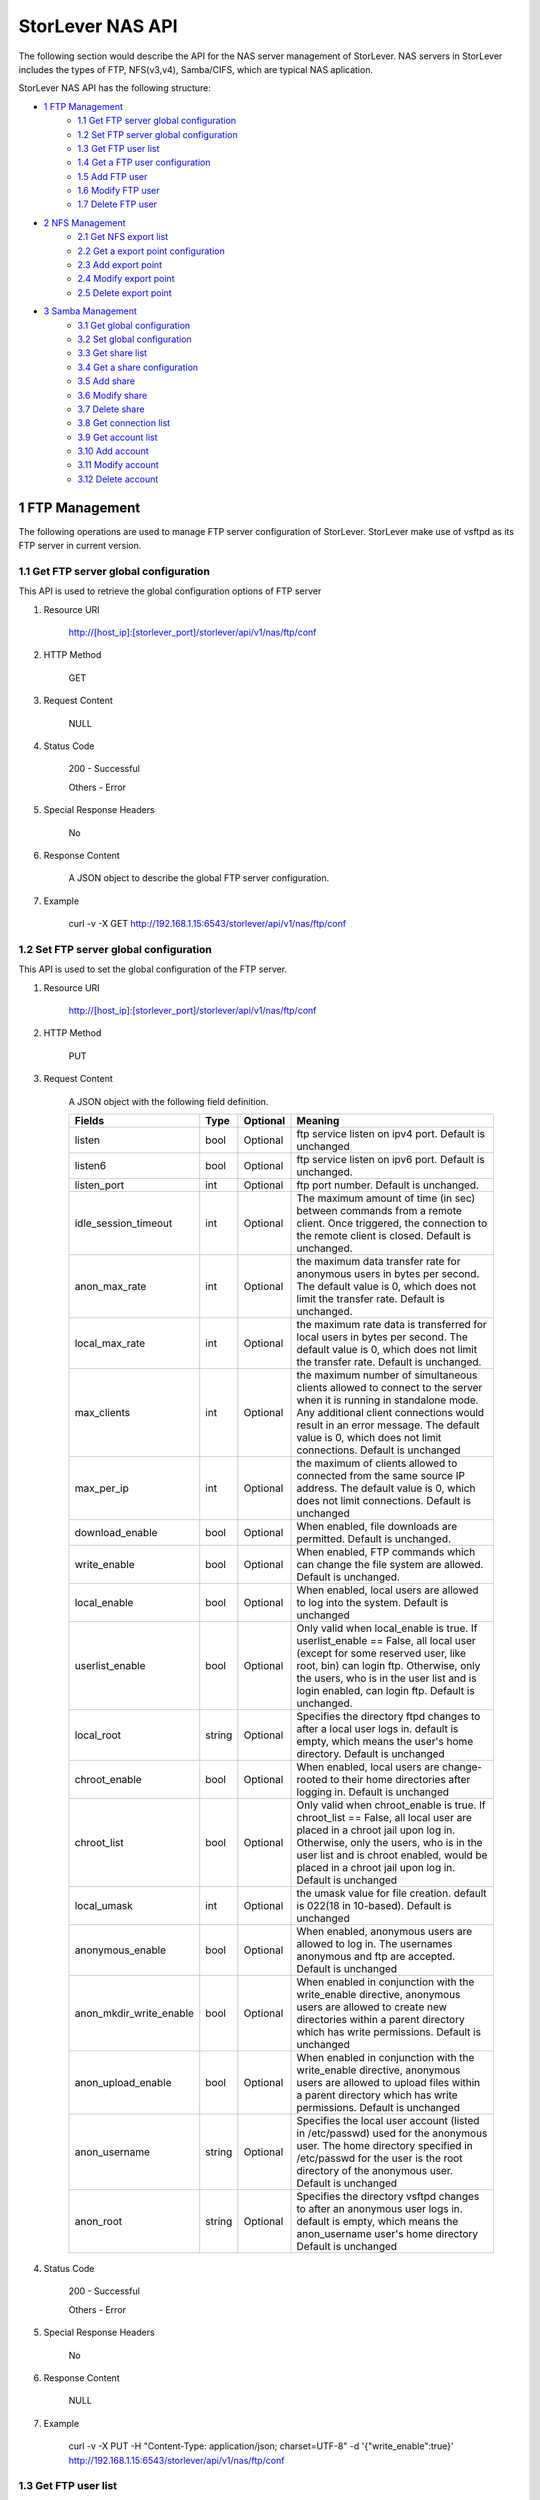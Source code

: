 StorLever NAS API
======================

The following section would describe the API for the NAS server management of StorLever. 
NAS servers in StorLever includes the types of FTP, NFS(v3,v4), Samba/CIFS, which are typical NAS aplication. 

StorLever NAS API has the following structure:

* `1 FTP Management <#1-ftp-management>`_
    * `1.1 Get FTP server global configuration <#11-get-ftp-server-global-configuration>`_
    * `1.2 Set FTP server global configuration <#12-set-ftp-server-global-configuration>`_
    * `1.3 Get FTP user list <#13-get-ftp-user-list>`_
    * `1.4 Get a FTP user configuration <#14-get-a-ftp-user-configuration>`_
    * `1.5 Add FTP user <#15-add-ftp-user>`_
    * `1.6 Modify FTP user <#16-modify-ftp-user>`_
    * `1.7 Delete FTP user <#17-delete-ftp-user>`_

* `2 NFS Management <#2-nfs-management>`_
    * `2.1 Get NFS export list <#21-get-nfs-export-list>`_
    * `2.2 Get a export point configuration <#22-get-a-export-point-configuration>`_
    * `2.3 Add export point <#23-add-export-point>`_
    * `2.4 Modify export point <#24-modify-export-point>`_
    * `2.5 Delete export point <#25-delete-export-point>`_

* `3 Samba Management <#3-samba-management>`_
    * `3.1 Get global configuration <#31-get-global-configuration>`_
    * `3.2 Set global configuration <#32-set-global-configuration>`_
    * `3.3 Get share list <#33-get-share-list>`_
    * `3.4 Get a share configuration <#34-get-a-share-configuration>`_
    * `3.5 Add share <#35-add-share>`_
    * `3.6 Modify share <#36-modify-share>`_
    * `3.7 Delete share <#37-delete-share>`_
    * `3.8 Get connection list <#38-get-connection-list>`_
    * `3.9 Get account list <#39-get-account-list>`_
    * `3.10 Add account <#310-add-account>`_
    * `3.11 Modify account <#311-modify-account>`_
    * `3.12 Delete account <#312-delete-account>`_
    



1 FTP Management
------------------

The following operations are used to manage FTP server configuration of StorLever. 
StorLever make use of vsftpd as its FTP server in current version. 


1.1 Get FTP server global configuration
~~~~~~~~~~~~~~~~~~~~~~~~~~~~

This API is used to retrieve the global configuration options of FTP server

1. Resource URI

    http://[host_ip]:[storlever_port]/storlever/api/v1/nas/ftp/conf

2. HTTP Method
    
    GET

3. Request Content

    NULL

4. Status Code

    200      -   Successful
    
    Others   -   Error

5. Special Response Headers

    No

6. Response Content
    
    A JSON object to describe the global FTP server configuration. 

7. Example 

    curl -v -X GET http://192.168.1.15:6543/storlever/api/v1/nas/ftp/conf



1.2 Set FTP server global configuration
~~~~~~~~~~~~~~~~~~~~~~~~~~~~

This API is used to set the global configuration of the FTP server. 

1. Resource URI

    http://[host_ip]:[storlever_port]/storlever/api/v1/nas/ftp/conf

2. HTTP Method
    
    PUT

3. Request Content

    A JSON object with the following field definition. 

    +-------------------------+----------+----------+----------------------------------------------------------------+
    |    Fields               |   Type   | Optional |                            Meaning                             |
    +=========================+==========+==========+================================================================+
    |     listen              |   bool   | Optional | ftp service listen on ipv4 port. Default is unchanged          |
    +-------------------------+----------+----------+----------------------------------------------------------------+
    |     listen6             |   bool   | Optional | ftp service listen on ipv6 port. Default is unchanged.         |
    +-------------------------+----------+----------+----------------------------------------------------------------+
    |     listen_port         |   int    | Optional | ftp port number. Default is unchanged.                         |
    +-------------------------+----------+----------+----------------------------------------------------------------+
    | idle_session_timeout    |   int    | Optional | The maximum amount of time (in sec) between commands from a    |
    |                         |          |          | remote client. Once triggered, the connection to the remote    |
    |                         |          |          | client is closed. Default is unchanged.                        |
    +-------------------------+----------+----------+----------------------------------------------------------------+
    | anon_max_rate           |   int    | Optional | the maximum data transfer rate for anonymous users in bytes    |
    |                         |          |          | per second. The default value is 0, which does not limit the   |
    |                         |          |          | transfer rate. Default is unchanged.                           |
    +-------------------------+----------+----------+----------------------------------------------------------------+
    | local_max_rate          |   int    | Optional | the maximum rate data is transferred for local users in bytes  |
    |                         |          |          | per second. The default value is 0, which does not limit the   |
    |                         |          |          | transfer rate. Default is unchanged.                           |
    +-------------------------+----------+----------+----------------------------------------------------------------+    
    | max_clients             |   int    | Optional | the maximum number of simultaneous clients allowed to connect  |
    |                         |          |          | to the server when it is running in standalone mode. Any       |
    |                         |          |          | additional client connections would result in an error         | 
    |                         |          |          | message. The default value is 0, which does not limit          |
    |                         |          |          | connections. Default is unchanged                              |
    +-------------------------+----------+----------+----------------------------------------------------------------+        
    | max_per_ip              |   int    | Optional | the maximum of clients allowed to connected from the same      |
    |                         |          |          | source IP address. The default value is 0, which does not      | 
    |                         |          |          | limit connections. Default is unchanged                        |
    +-------------------------+----------+----------+----------------------------------------------------------------+        
    | download_enable         |   bool   | Optional | When enabled, file downloads are permitted. Default is         |
    |                         |          |          | unchanged.                                                     |
    +-------------------------+----------+----------+----------------------------------------------------------------+        
    | write_enable            |   bool   | Optional | When enabled, FTP commands which can change the file system    |
    |                         |          |          | are allowed. Default is unchanged.                             |
    +-------------------------+----------+----------+----------------------------------------------------------------+      
    | local_enable            |   bool   | Optional | When enabled, local users are allowed to log into the system.  |
    |                         |          |          | Default is unchanged                                           |
    +-------------------------+----------+----------+----------------------------------------------------------------+      
    | userlist_enable         |   bool   | Optional | Only valid when local_enable is true. If userlist_enable ==    |
    |                         |          |          | False, all local user (except for some reserved user, like     |
    |                         |          |          | root, bin) can login ftp. Otherwise, only the users, who is in | 
    |                         |          |          | the user list and is login enabled, can login ftp. Default is  | 
    |                         |          |          | unchanged.                                                     |
    +-------------------------+----------+----------+----------------------------------------------------------------+      
    | local_root              |  string  | Optional | Specifies the directory ftpd changes to after a local user     |
    |                         |          |          | logs in. default is empty, which means the user's home         | 
    |                         |          |          | directory. Default is unchanged                                |
    +-------------------------+----------+----------+----------------------------------------------------------------+      
    | chroot_enable           |   bool   | Optional | When enabled, local users are change-rooted to their home      |
    |                         |          |          | directories after logging in. Default is unchanged             |
    +-------------------------+----------+----------+----------------------------------------------------------------+      
    | chroot_list             |   bool   | Optional | Only valid when chroot_enable is true. If chroot_list ==       |
    |                         |          |          | False, all local user are placed in a chroot jail upon log in. |
    |                         |          |          | Otherwise, only the users, who is in the user list and is      |
    |                         |          |          | chroot enabled, would be placed in a chroot jail upon log in.  |
    |                         |          |          | Default is unchanged                                           |
    +-------------------------+----------+----------+----------------------------------------------------------------+       
    | local_umask             |   int    | Optional | the umask value for file creation. default is 022(18 in        |
    |                         |          |          | 10-based). Default is unchanged                                |
    +-------------------------+----------+----------+----------------------------------------------------------------+       
    | anonymous_enable        |   bool   | Optional | When enabled, anonymous users are allowed to log in. The       |
    |                         |          |          | usernames anonymous and ftp are accepted. Default is unchanged |
    +-------------------------+----------+----------+----------------------------------------------------------------+      
    | anon_mkdir_write_enable |   bool   | Optional | When enabled in conjunction with the write_enable directive,   |
    |                         |          |          | anonymous users are allowed to create new directories within   |
    |                         |          |          | a parent directory which has write permissions. Default is     |
    |                         |          |          | unchanged                                                      |
    +-------------------------+----------+----------+----------------------------------------------------------------+      
    | anon_upload_enable      |   bool   | Optional | When enabled in conjunction with the write_enable directive,   |
    |                         |          |          | anonymous users are allowed to upload files within a parent    |
    |                         |          |          | directory which has write permissions. Default is unchanged    |
    +-------------------------+----------+----------+----------------------------------------------------------------+
    | anon_username           |  string  | Optional | Specifies the local user account (listed in /etc/passwd) used  |
    |                         |          |          | for the anonymous user. The home directory specified in        |
    |                         |          |          | /etc/passwd for the user is the root directory of the          |
    |                         |          |          | anonymous user. Default is unchanged                           |
    +-------------------------+----------+----------+----------------------------------------------------------------+     
    | anon_root               |  string  | Optional | Specifies the directory vsftpd changes to after an anonymous   |
    |                         |          |          | user logs in. default is empty, which means the anon_username  |
    |                         |          |          | user's home directory Default is unchanged                     |
    +-------------------------+----------+----------+----------------------------------------------------------------+       
        
    
4. Status Code

    200      -   Successful
    
    Others   -   Error

5. Special Response Headers

    No

6. Response Content
    
    NULL

7. Example 

    curl -v -X PUT -H "Content-Type: application/json; charset=UTF-8" -d '{"write_enable":true}' http://192.168.1.15:6543/storlever/api/v1/nas/ftp/conf  
 

1.3 Get FTP user list
~~~~~~~~~~~~~~~~~~~~~~~~~~~~

This API is used to retrieve the FTP user configure list

1. Resource URI

    http://[host_ip]:[storlever_port]/storlever/api/v1/nas/ftp/user_list

2. HTTP Method
    
    GET

3. Request Content

    NULL

4. Status Code

    200      -   Successful
    
    Others   -   Error

5. Special Response Headers

    No

6. Response Content
    
    A JSON list where its each entry is a JSON object describing one FTP user configuration

7. Example 

    curl -v -X GET http://192.168.1.15:6543/storlever/api/v1/nas/ftp/user_list
 
 
1.4 Get a FTP user configuration
~~~~~~~~~~~~~~~~~~~~~~~~~~~

This API is used to retrieve one FTP user configuration

1. Resource URI

    http://[host_ip]:[storlever_port]/storlever/api/v1/nas/ftp/user_list/[user_name]

    [user_name] is the name of the community to retrieve

2. HTTP Method
    
    GET

3. Request Content

    NULL

4. Status Code

    200      -   Successful
    
    Others   -   Error

5. Special Response Headers

    No

6. Response Content
    
    A JSON object to describe this FTP user configuration

7. Example 

    curl -v -X GET http://192.168.1.15:6543/storlever/api/v1/nas/ftp/user_list/abc



1.5 Add FTP user
~~~~~~~~~~~~~~~~~~~~~~~~~~~

This API is used to add a new FTP user to FTP server

1. Resource URI

    http://[host_ip]:[storlever_port]/storlever/api/v1/nas/ftp/user_list

2. HTTP Method
    
    POST

3. Request Content

    A JSON object with the following field definition. 

    +-----------------+----------+----------+----------------------------------------------------------------+
    |    Fields       |   Type   | Optional |                            Meaning                             |
    +=================+==========+==========+================================================================+
    |    user_name    |  string  | Required | new FTP user name                                              |
    +-----------------+----------+----------+----------------------------------------------------------------+
    |  login_enable   |  bool    | Optional | When enabled, the user can log in ftp. Default is false        |
    +-----------------+----------+----------+----------------------------------------------------------------+
    |  chroot_enable  |  bool    | Optional | When enabled, the user will be placed into the chroot jail.    |
    |                 |          |          | Default is false.                                              |
    +-----------------+----------+----------+----------------------------------------------------------------+



4. Status Code

    201      -   Successful
    
    Others   -   Error

5. Special Response Headers

    The following response header would be added

    Location: [user_url]

    [user_url] is the URL to retrieve the new user configuration info

6. Response Content
    
    NULL

7. Example 

    curl -v -X POST -H "Content-Type: application/json; charset=UTF-8" -d '{"user_name":"abc"}' http://192.168.1.15:6543/storlever/api/v1/nas/ftp/user_list  

    
1.6 Modify FTP user
~~~~~~~~~~~~~~~~~~~~~~~~~~~

This API is used to modify a user configuration of FTP server.

1. Resource URI

    http://[host_ip]:[storlever_port]/storlever/api/v1/nas/ftp/user_list/[user_name]

    [user_name] is the name of the community to retrieve

2. HTTP Method
    
    PUT

3. Request Content

    A JSON object with the following field definition. 

    +-----------------+----------+----------+----------------------------------------------------------------+
    |    Fields       |   Type   | Optional |                            Meaning                             |
    +=================+==========+==========+================================================================+
    |  login_enable   |  bool    | Optional | When enabled, the user can log in ftp. Default is unchanged    |
    +-----------------+----------+----------+----------------------------------------------------------------+
    |  chroot_enable  |  bool    | Optional | When enabled, the user will be placed into the chroot jail.    |
    |                 |          |          | Default is unchanged.                                          |
    +-----------------+----------+----------+----------------------------------------------------------------+

4. Status Code

    200      -   Successful
    
    Others   -   Error

5. Special Response Headers

    NULL

6. Response Content
    
    NULL

7. Example 

    curl -v -X PUT -H "Content-Type: application/json; charset=UTF-8" -d '{"login_enable": true}' http://192.168.1.15:6543/storlever/api/v1/nas/ftp/user_list/abc 
    

1.7 Delete FTP user
~~~~~~~~~~~~~~~~~~~~~~~~~~~

This API is used to delete a FTP user of FTP server

1. Resource URI

    http://[host_ip]:[storlever_port]/storlever/api/v1/nas/ftp/user_list/[user_name]

    [user_name] is the name of the community to retrieve

2. HTTP Method
    
    DELETE

3. Request Content

    NULL

4. Status Code

    200      -   Successful
    
    Others   -   Error

5. Special Response Headers

    No

6. Response Content
    
    NULL

7. Example 

    curl -v -X DELETE http://192.168.1.15:6543/storlever/api/v1/nas/ftp/user_list/abc  
    



2 NFS Management
------------------

The following operations are used to manage NFS export 

2.1 Get NFS export list
~~~~~~~~~~~~~~~~~~~~~~~~~~~~

This API is used to return all NFS export path and their configuration

1. Resource URI

    http://[host_ip]:[storlever_port]/storlever/api/v1/nas/nfs/export_list

2. HTTP Method
    
    GET

3. Request Content

    NULL

4. Status Code

    200      -   Successful
    
    Others   -   Error

5. Special Response Headers

    No

6. Response Content
    
    A JSON list where its each entry is a JSON object describing one NFS export configuration

7. Example 

    curl -v -X GET http://192.168.1.15:6543/storlever/api/v1/nas/nfs/export_list

    
2.2 Get a export point configuration
~~~~~~~~~~~~~~~~~~~~~~~~~~~

This API is used to retrieve one NFS export entry configuration

1. Resource URI

    http://[host_ip]:[storlever_port]/storlever/api/v1/nas/nfs/export_list/[export_name]

    [export_name] is the name of the export entry to retrieve

2. HTTP Method
    
    GET

3. Request Content

    NULL

4. Status Code

    200      -   Successful
    
    Others   -   Error

5. Special Response Headers

    No

6. Response Content
    
    A JSON object to describe this export entry configuration

7. Example 

    curl -v -X GET http://192.168.1.15:6543/storlever/api/v1/nas/nfs/export_list/abc


2.3 Add export point
~~~~~~~~~~~~~~~~~~~~~~~~~~~

This API is used to add a new export point to NFS server

1. Resource URI

    http://[host_ip]:[storlever_port]/storlever/api/v1/nas/nfs/export_list

2. HTTP Method
    
    POST

3. Request Content

    A JSON object with the following field definition. 

    +-----------------+----------+----------+----------------------------------------------------------------+
    |    Fields       |   Type   | Optional |                            Meaning                             |
    +=================+==========+==========+================================================================+
    |     name        |  string  | Required | new export point name                                          |
    +-----------------+----------+----------+----------------------------------------------------------------+
    |     path        |  string  | Optional | the absolute path for this export point Default is /           |
    +-----------------+----------+----------+----------------------------------------------------------------+
    |    clients      |  list    | Optional | A list where each entry is a JSON object to describe one       |
    |                 |          |          | client configuration for this export point. Default is []. The |
    |                 |          |          | entry JSON object is defined below.                            |
    +-----------------+----------+----------+----------------------------------------------------------------+

    
    The client JSON object with the following field definition.
    
    +-----------------+----------+----------+----------------------------------------------------------------+
    |    Fields       |   Type   | Optional |                            Meaning                             |
    +=================+==========+==========+================================================================+
    |     host        |  string  | Required | The host or network to which the export is being shared the    |
    |                 |          |          | host can be. Refer to man exports for more format detail.      |
    +-----------------+----------+----------+----------------------------------------------------------------+
    |     options     |  string  | Optional | The options to be used for host. Default is empty. Refer to    |
    |                 |          |          | man exports for more detail                                    |
    +-----------------+----------+----------+----------------------------------------------------------------+



4. Status Code

    201      -   Successful
    
    Others   -   Error

5. Special Response Headers

    The following response header would be added

    Location: [export_url]

    [export_url] is the URL to retrieve the new export point configuration info

6. Response Content
    
    NULL

7. Example 

    curl -v -X POST -H "Content-Type: application/json; charset=UTF-8" -d '{"name":"abc", "path": "/home", "clients":[{"host":"*", "options":"rw"}]}' http://192.168.1.15:6543/storlever/api/v1/nas/nfs/export_list 


2.4 Modify export point
~~~~~~~~~~~~~~~~~~~~~~~~~~~

This API is used to modify a export point of NFS server

1. Resource URI

    http://[host_ip]:[storlever_port]/storlever/api/v1/nas/nfs/export_list/[export_name]

    [export_name] is the name of the export entry to modify

2. HTTP Method
    
    PUT

3. Request Content

    A JSON object with the following field definition. 

    +-----------------+----------+----------+----------------------------------------------------------------+
    |    Fields       |   Type   | Optional |                            Meaning                             |
    +=================+==========+==========+================================================================+
    |     path        |  string  | Optional | the absolute path for this export point Default is /           |
    +-----------------+----------+----------+----------------------------------------------------------------+
    |    clients      |  list    | Optional | A list where each entry is a JSON object to describe one       |
    |                 |          |          | client configuration for this export point. Default is []. The |
    |                 |          |          | entry JSON object is defined below.                            |
    +-----------------+----------+----------+----------------------------------------------------------------+

    
    The client JSON object with the following field definition.
    
    +-----------------+----------+----------+----------------------------------------------------------------+
    |    Fields       |   Type   | Optional |                            Meaning                             |
    +=================+==========+==========+================================================================+
    |     host        |  string  | Required | The host or network to which the export is being shared the    |
    |                 |          |          | host can be. Refer to man exports for more format detail.      |
    +-----------------+----------+----------+----------------------------------------------------------------+
    |     options     |  string  | Optional | The options to be used for host. Default is empty. Refer to    |
    |                 |          |          | man exports for more detail                                    |
    +-----------------+----------+----------+----------------------------------------------------------------+

4. Status Code

    200      -   Successful
    
    Others   -   Error

5. Special Response Headers

    NULL

6. Response Content
    
    NULL

7. Example 

    curl -v -X PUT -H "Content-Type: application/json; charset=UTF-8" -d '{"path": "/home", "clients":[{"host":"*", "options":"rw"}]}' http://192.168.1.15:6543/storlever/api/v1/nas/nfs/export_list/abc 
    


2.5 Delete export point
~~~~~~~~~~~~~~~~~~~~~~~~~~~

This API is used to delete a export point of NFS server

1. Resource URI

    http://[host_ip]:[storlever_port]/storlever/api/v1/nas/nfs/export_list/[export_name]

    [export_name] is the name of the export entry to delete

2. HTTP Method
    
    DELETE

3. Request Content

    NULL

4. Status Code

    200      -   Successful
    
    Others   -   Error

5. Special Response Headers

    No

6. Response Content
    
    NULL

7. Example 

    curl -v -X DELETE http://192.168.1.15:6543/storlever/api/v1/nas/nfs/export_list/abc 
    


3 Samba Management 
----------------------

The following operations are used to manage the Samba/CIFS Server 

3.1 Get global configuration
~~~~~~~~~~~~~~~~~~~~~~~~~~~~
 
This API is used to retrieve the global configuration options of SMB server

1. Resource URI

    http://[host_ip]:[storlever_port]/storlever/api/v1/nas/smb/conf

2. HTTP Method
    
    GET

3. Request Content

    NULL

4. Status Code

    200      -   Successful
    
    Others   -   Error

5. Special Response Headers

    No

6. Response Content
    
    A JSON object to describe the SMB server global configuration options. 

7. Example 

    curl -v -X GET http://192.168.1.15:6543/storlever/api/v1/nas/smb/conf
    
    
    
3.2 Set global configuration
~~~~~~~~~~~~~~~~~~~~~~~~~~~~

This API is used to set the global configuration for SMB server. 

1. Resource URI

    http://[host_ip]:[storlever_port]/storlever/api/v1/nas/smb/conf

2. HTTP Method
    
    PUT

3. Request Content

    A JSON object with the following field definition. 

    +------------------------------+----------+----------+----------------------------------------------------------------+
    |    Fields                    |   Type   | Optional |                            Meaning                             |
    +==============================+==========+==========+================================================================+
    | workgroup                    |  string  | Optional | workgroup controls what workgroup your server will appear to   |
    |                              |          |          | be in when queried by clients. Note that this parameter also   |
    |                              |          |          | controls the Domain name used with the security = domain       |
    |                              |          |          | setting, Default is unchanged                                  |
    +------------------------------+----------+----------+----------------------------------------------------------------+
    | server_string                |  string  | Optional | This controls what string will show up in the printer comment  |
    |                              |          |          | box in print manager and next to the IPC connection in net     |
    |                              |          |          | view. It can be any string that you wish to show to your       |
    |                              |          |          | users.                                                         |
    +------------------------------+----------+----------+----------------------------------------------------------------+
    | netbios_name                 |  string  | Optional | This sets the NetBIOS name by which a Samba server is known.   |
    |                              |          |          | By default it is empty, means the same as the first component  |
    |                              |          |          | of the host's DNS name. If a machine is a browse server or     |
    |                              |          |          | logon server this name (or the first component of the hosts    |
    |                              |          |          | DNS name) will be the name that these services are advertised  |
    |                              |          |          | under                                                          |
    +------------------------------+----------+----------+----------------------------------------------------------------+
    | hosts_allow                  |  string  | Optional | This parameter is a comma, space, or tab delimited set of      |
    |                              |          |          | hosts which are permitted to access a service. Default is      |
    |                              |          |          | empty, means all hosts can access                              |
    +------------------------------+----------+----------+----------------------------------------------------------------+    
    | security                     |  string  | Optional | This option affects how clients respond to Samba, which can    |
    |                              |          |          | share/user/server/domain/ads default is user, default is       |
    |                              |          |          | unchanged                                                      |
    +------------------------------+----------+----------+----------------------------------------------------------------+      
    | passdb_backend               |  string  | Optional | This option allows the administrator to chose which backend    |
    |                              |          |          | will be used for storing user and possibly group information.  |
    |                              |          |          | This allows you to swap between different storage mechanisms   |
    |                              |          |          | without recompile. default is tdbsam. Default is unchanged     |
    +------------------------------+----------+----------+----------------------------------------------------------------+  
    | password_server              |  string  | Optional | specifying the name of another SMB server or Active Directory  |
    |                              |          |          | domain controller with this option, and using                  |
    |                              |          |          | security = [ads|domain|server] it is possible to get Samba to  |
    |                              |          |          | do all its username/password validation using a specific       |
    |                              |          |          | remote server. Default is empty, means auto locate. Default is |
    |                              |          |          | unchanged.                                                     |
    +------------------------------+----------+----------+----------------------------------------------------------------+  
    | realm                        |  string  | Optional | This option specifies the kerberos realm to use. The realm is  |
    |                              |          |          | used as the ADS equivalent of the NT4 domain. It is usually    |
    |                              |          |          | set to the DNS name of the kerberos server. Default is         |
    |                              |          |          | unchanged                                                      |
    +------------------------------+----------+----------+----------------------------------------------------------------+      
    | guest_account                |  string  | Optional | This is a username which will be used for access to services   |
    |                              |          |          | which are specified as guest ok (see below). Whatever          | 
    |                              |          |          | privileges this user has will be available to any client       |
    |                              |          |          | connecting to the guest service. This user must exist in the   |
    |                              |          |          | password file, but does not require a valid login              |
    +------------------------------+----------+----------+----------------------------------------------------------------+ 
    | browseable                   |  bool    | Optional | This controls whether the auto-home share is seen in the list  |
    |                              |          |          | of available shares in a net view and in the browse list       |
    +------------------------------+----------+----------+----------------------------------------------------------------+ 
    
4. Status Code

    200      -   Successful
    
    Others   -   Error

5. Special Response Headers

    No

6. Response Content
    
    NULL

7. Example 

    curl -v -X PUT -H "Content-Type: application/json; charset=UTF-8" -d '{"server_string":"test_computer"}' http://192.168.1.15:6543/storlever/api/v1/nas/smb/conf  
    

    
3.3 Get share list
~~~~~~~~~~~~~~~~~~~~~~~~~~~

This API is used to retrieve the share service list of Samba server

1. Resource URI

    http://[host_ip]:[storlever_port]/storlever/api/v1/nas/smb/share_list

2. HTTP Method
    
    GET

3. Request Content

    NULL

4. Status Code

    200      -   Successful
    
    Others   -   Error

5. Special Response Headers

    No

6. Response Content
    
    A JSON list with each entry is a JSON object describing one share service configuration

7. Example 

    curl -v -X GET http://192.168.1.15:6543/storlever/api/v1/nas/smb/share_list
    
    
3.4 Get a share configuration
~~~~~~~~~~~~~~~~~~~~~~~~~~~

This API is used to retrieve one share service configuration of Samba server. 

1. Resource URI

    http://[host_ip]:[storlever_port]/storlever/api/v1/nas/smb/share_list/[share_name]

    [share_name] is the name of the share service to retrieve

2. HTTP Method
    
    GET

3. Request Content

    NULL

4. Status Code

    200      -   Successful
    
    Others   -   Error

5. Special Response Headers

    No

6. Response Content
    
    A JSON object to describe this share service configuration

7. Example 

    curl -v -X GET http://192.168.1.15:6543/storlever/api/v1/nas/smb/share_list/abc
    

3.5 Add share
~~~~~~~~~~~~~~~~~~~~~~~~~~~

This API is used to add a new share service to Samba server

1. Resource URI

    http://[host_ip]:[storlever_port]/storlever/api/v1/nas/smb/share_list
	
2. HTTP Method
    
    POST

3. Request Content

    A JSON object with the following field definition. 

    +-----------------------+----------+----------+----------------------------------------------------------------+
    |    Fields             |   Type   | Optional |                            Meaning                             |
    +=======================+==========+==========+================================================================+
    |     share_name        |  string  | Required | new share name                                                 |
    +-----------------------+----------+----------+----------------------------------------------------------------+
    |      path             |  string  | Optional | This parameter specifies a directory to which the user of the  |
    |                       |          |          | service is to be given access. Default is empty, means the     |
    |                       |          |          | user's home directory.                                         |
    +-----------------------+----------+----------+----------------------------------------------------------------+
    |     comment           |  string  | Optional | This is a text field that is seen next to a share when a       |
    |                       |          |          | client does a queries the server, either via the network       |
    |                       |          |          | neighborhood or via net view to list what shares are           |
    |                       |          |          | available. Default is empty.                                   |
    +-----------------------+----------+----------+----------------------------------------------------------------+
    |     create_mask       |  int     | Optional | When a file is created, the necessary permissions are          |
    |                       |          |          | calculated according to the mapping from DOS modes to UNIX     |
    |                       |          |          | permissions, and the resulting UNIX mode is then bit-wise      |
    |                       |          |          | ?AND?ed with this parameter. This parameter may be thought of  |
    |                       |          |          | as a bit-wise MASK for the UNIX modes of a file. Any bit not   |
    |                       |          |          | set here will be removed from the modes set on a file when it  |
    |                       |          |          | is created. Default is 0744, which means  removes the group    |
    |                       |          |          | and other write and execute bits from the UNIX modes.          |
    +-----------------------+----------+----------+----------------------------------------------------------------+
    |     directory_mask    |  int     | Optional | This parameter is the octal modes which are used when          |
    |                       |          |          | converting DOS modes to UNIX modes when creating UNIX          |
    |                       |          |          | directories. When a directory is created, the necessary        |
    |                       |          |          | permissions are calculated according to the mapping from DOS   |
    |                       |          |          | modes to UNIX permissions, and the resulting UNIX mode is then |
    |                       |          |          | bit-wise ANDed with this parameter. This parameter may be      |
    |                       |          |          | thought of as a bit-wise MASK for the UNIX modes of a          |
    |                       |          |          | directory. Any bit not set here will be removed from the modes |
    |                       |          |          | set on a directory when it is created default is 755, which    |
    |                       |          |          | means removes the ?group? and ?other? write bits from the UNIX |
    |                       |          |          | mode, allowing only the user who owns the directory to modify  |
    |                       |          |          | it.                                                            |
    +-----------------------+----------+----------+----------------------------------------------------------------+
    |       guest_ok        |  bool    | Optional | If this parameter is True for a share, then no password is     |
    |                       |          |          | required to connect to the share. Privileges will be those of  |
    |                       |          |          | the guest account. Default is false                            |
    +-----------------------+----------+----------+----------------------------------------------------------------+
    |      read_only        |  bool    | Optional | If this parameter is true, then users of a service may not     |
    |                       |          |          | create or modify files in the service?s directory. Default is  |
    |                       |          |          | true                                                           |
    +-----------------------+----------+----------+----------------------------------------------------------------+
    |      browseable       |  bool    | Optional | This controls whether this share is seen in the list of        |
    |                       |          |          | available shares in a net view and in the browse list. Default |
    |                       |          |          | is  true                                                       |
    +-----------------------+----------+----------+----------------------------------------------------------------+
    |     valid_users       |  string  | Optional | This is a list of users (seperated by space) that should be    |
    |                       |          |          | allowed to login to this service. If this is empty             |
    |                       |          |          | (the default) then any user can login                          |
    +-----------------------+----------+----------+----------------------------------------------------------------+
    |     write_list        |  string  | Optional | This is a list of users (seperated by space) that are given    |
    |                       |          |          | read-write access to a service. If the connecting user is in   |
    |                       |          |          | this list then they will be given write access, no matter what |
    |                       |          |          | the read only option is set to. Default is empty               |
    +-----------------------+----------+----------+----------------------------------------------------------------+
    |     veto_files        |  string  | Optional | This is a list of files and directories that are neither       |
    |                       |          |          | Visible nor accessible. Each entry in the list must be         |
    |                       |          |          | separated by a /, which allows spaces to be included in the    |
    |                       |          |          | entry. * and ? can be used to specify multiple files or        |
    |                       |          |          | directories as in DOS wildcards. Each entry must be a unix     |
    |                       |          |          | path, not a DOS path and must not include the unix directory   |
    |                       |          |          | separator /. Default is empty                                  |
    +-----------------------+----------+----------+----------------------------------------------------------------+
    |  force_create_mode    |  int     | Optional | This parameter specifies a set of UNIX mode bit permissions    |
    |                       |          |          | that will always be set on a file created by Samba. This is    |
    |                       |          |          | done by bitwise ORing these bits onto the mode bits of a file  |
    |                       |          |          | that is being created. The default for this parameter is (in   |
    |                       |          |          | octal) 000. The modes in this parameter are bitwise ORed onto  |
    |                       |          |          | the file mode after the mask set in the create mask parameter  |
    |                       |          |          | is applied.                                                    |
    +-----------------------+----------+----------+----------------------------------------------------------------+
    |  force_directory_mode |  bool    | Optional | This parameter specifies a set of UNIX mode bit permissions    |
    |                       |          |          | that will always be set on a directory created by Samba. This  |
    |                       |          |          | is done by bitwise ?OR?ing these bits onto the mode bits of a  |
    |                       |          |          | directory that is being created. The default for this          |
    |                       |          |          | parameter is (in octal) 0000 which will not add any extra      |
    |                       |          |          | permission bits to a created directory. This operation is done |
    |                       |          |          | after the mode mask in the parameter directory mask is applied |     
    +-----------------------+----------+----------+----------------------------------------------------------------+


4. Status Code

    201      -   Successful
    
    Others   -   Error

5. Special Response Headers

    The following response header would be added

    Location: [share_url]

    [share_url] is the URL to retrieve the new share service info

6. Response Content
    
    NULL

7. Example 

    curl -v -X POST -H "Content-Type: application/json; charset=UTF-8" -d '{"share_name":"abc", "path":"/home"}' http://192.168.1.15:6543/storlever/api/v1/nas/smb/share_list

        
3.6 Modify share
~~~~~~~~~~~~~~~~~~~~~~~~~~~

This API is used to modify a share service configuration of Samba server

1. Resource URI

    http://[host_ip]:[storlever_port]/storlever/api/v1/nas/smb/share_list/[share_name]

    [share_name] is the name of the share service to modify

2. HTTP Method
    
    PUT

3. Request Content

    A JSON object with the following field definition. 

    +-----------------------+----------+----------+----------------------------------------------------------------+
    |    Fields             |   Type   | Optional |                            Meaning                             |
    +=======================+==========+==========+================================================================+
    |      path             |  string  | Optional | This parameter specifies a directory to which the user of the  |
    |                       |          |          | service is to be given access. Default is empty, means the     |
    |                       |          |          | user's home directory.                                         |
    +-----------------------+----------+----------+----------------------------------------------------------------+
    |     comment           |  string  | Optional | This is a text field that is seen next to a share when a       |
    |                       |          |          | client does a queries the server, either via the network       |
    |                       |          |          | neighborhood or via net view to list what shares are           |
    |                       |          |          | available. Default is empty.                                   |
    +-----------------------+----------+----------+----------------------------------------------------------------+
    |     create_mask       |  int     | Optional | When a file is created, the necessary permissions are          |
    |                       |          |          | calculated according to the mapping from DOS modes to UNIX     |
    |                       |          |          | permissions, and the resulting UNIX mode is then bit-wise      |
    |                       |          |          | ?AND?ed with this parameter. This parameter may be thought of  |
    |                       |          |          | as a bit-wise MASK for the UNIX modes of a file. Any bit not   |
    |                       |          |          | set here will be removed from the modes set on a file when it  |
    |                       |          |          | is created. Default is 0744, which means  removes the group    |
    |                       |          |          | and other write and execute bits from the UNIX modes.          |
    +-----------------------+----------+----------+----------------------------------------------------------------+
    |     directory_mask    |  int     | Optional | This parameter is the octal modes which are used when          |
    |                       |          |          | converting DOS modes to UNIX modes when creating UNIX          |
    |                       |          |          | directories. When a directory is created, the necessary        |
    |                       |          |          | permissions are calculated according to the mapping from DOS   |
    |                       |          |          | modes to UNIX permissions, and the resulting UNIX mode is then |
    |                       |          |          | bit-wise ANDed with this parameter. This parameter may be      |
    |                       |          |          | thought of as a bit-wise MASK for the UNIX modes of a          |
    |                       |          |          | directory. Any bit not set here will be removed from the modes |
    |                       |          |          | set on a directory when it is created default is 755, which    |
    |                       |          |          | means removes the ?group? and ?other? write bits from the UNIX |
    |                       |          |          | mode, allowing only the user who owns the directory to modify  |
    |                       |          |          | it.                                                            |
    +-----------------------+----------+----------+----------------------------------------------------------------+
    |       guest_ok        |  bool    | Optional | If this parameter is True for a share, then no password is     |
    |                       |          |          | required to connect to the share. Privileges will be those of  |
    |                       |          |          | the guest account. Default is false                            |
    +-----------------------+----------+----------+----------------------------------------------------------------+
    |      read_only        |  bool    | Optional | If this parameter is true, then users of a service may not     |
    |                       |          |          | create or modify files in the service?s directory. Default is  |
    |                       |          |          | true                                                           |
    +-----------------------+----------+----------+----------------------------------------------------------------+
    |      browseable       |  bool    | Optional | This controls whether this share is seen in the list of        |
    |                       |          |          | available shares in a net view and in the browse list. Default |
    |                       |          |          | is  true                                                       |
    +-----------------------+----------+----------+----------------------------------------------------------------+
    |     valid_users       |  string  | Optional | This is a list of users (seperated by space) that should be    |
    |                       |          |          | allowed to login to this service. If this is empty             |
    |                       |          |          | (the default) then any user can login                          |
    +-----------------------+----------+----------+----------------------------------------------------------------+
    |     write_list        |  string  | Optional | This is a list of users (seperated by space) that are given    |
    |                       |          |          | read-write access to a service. If the connecting user is in   |
    |                       |          |          | this list then they will be given write access, no matter what |
    |                       |          |          | the read only option is set to. Default is empty               |
    +-----------------------+----------+----------+----------------------------------------------------------------+
    |     veto_files        |  string  | Optional | This is a list of files and directories that are neither       |
    |                       |          |          | Visible nor accessible. Each entry in the list must be         |
    |                       |          |          | separated by a /, which allows spaces to be included in the    |
    |                       |          |          | entry. * and ? can be used to specify multiple files or        |
    |                       |          |          | directories as in DOS wildcards. Each entry must be a unix     |
    |                       |          |          | path, not a DOS path and must not include the unix directory   |
    |                       |          |          | separator /. Default is empty                                  |
    +-----------------------+----------+----------+----------------------------------------------------------------+
    |  force_create_mode    |  int     | Optional | This parameter specifies a set of UNIX mode bit permissions    |
    |                       |          |          | that will always be set on a file created by Samba. This is    |
    |                       |          |          | done by bitwise ORing these bits onto the mode bits of a file  |
    |                       |          |          | that is being created. The default for this parameter is (in   |
    |                       |          |          | octal) 000. The modes in this parameter are bitwise ORed onto  |
    |                       |          |          | the file mode after the mask set in the create mask parameter  |
    |                       |          |          | is applied.                                                    |
    +-----------------------+----------+----------+----------------------------------------------------------------+
    |  force_directory_mode |  bool    | Optional | This parameter specifies a set of UNIX mode bit permissions    |
    |                       |          |          | that will always be set on a directory created by Samba. This  |
    |                       |          |          | is done by bitwise ?OR?ing these bits onto the mode bits of a  |
    |                       |          |          | directory that is being created. The default for this          |
    |                       |          |          | parameter is (in octal) 0000 which will not add any extra      |
    |                       |          |          | permission bits to a created directory. This operation is done |
    |                       |          |          | after the mode mask in the parameter directory mask is applied |     
    +-----------------------+----------+----------+----------------------------------------------------------------+    

4. Status Code

    200      -   Successful
    
    Others   -   Error

5. Special Response Headers

    NULL

6. Response Content
    
    NULL

7. Example 

    curl -v -X PUT -H "Content-Type: application/json; charset=UTF-8" -d '{"path": "/home", "comment":"test"}' http://192.168.1.15:6543/storlever/api/v1/nas/smb/share_list/abc


    
3.7 Delete share
~~~~~~~~~~~~~~~~~~~~~~~~~~~

This API is used to delete a share service of Samba server

1. Resource URI

    http://[host_ip]:[storlever_port]/storlever/api/v1/nas/smb/share_list/[share_name]

    [share_name] is the name of the share service to delete

2. HTTP Method
    
    DELETE

3. Request Content

    NULL

4. Status Code

    200      -   Successful
    
    Others   -   Error

5. Special Response Headers

    No

6. Response Content
    
    NULL

7. Example 

    curl -v -X DELETE http://192.168.1.15:6543/storlever/api/v1/nas/smb/share_list/abc
    

3.8 Get connection list
~~~~~~~~~~~~~~~~~~~~~~~~~~~

This API is used to retrieve the current connections to the Samba server

1. Resource URI

    http://[host_ip]:[storlever_port]/storlever/api/v1/nas/smb/connection_list

2. HTTP Method
    
    GET

3. Request Content

    NULL

4. Status Code

    200      -   Successful
    
    Others   -   Error

5. Special Response Headers

    No

6. Response Content
    
    A JSON list with each entry is a JSON object describing one current client connection info

7. Example 

    curl -v -X GET http://192.168.1.15:6543/storlever/api/v1/nas/smb/connection_list
    
    
3.9 Get account list
~~~~~~~~~~~~~~~~~~~~~~~~~~~

This API is used to retrieve the account list of Samba server

1. Resource URI

    http://[host_ip]:[storlever_port]/storlever/api/v1/nas/smb/account_list

2. HTTP Method
    
    GET

3. Request Content

    NULL

4. Status Code

    200      -   Successful
    
    Others   -   Error

5. Special Response Headers

    No

6. Response Content
    
    A JSON list with each entry is a JSON object describing one account info

7. Example 

    curl -v -X GET http://192.168.1.15:6543/storlever/api/v1/nas/smb/account_list
    
        
3.10 Add account
~~~~~~~~~~~~~~~~~~~~~~~~~~~

This API is used to add a new account to Samba server. The new account must be a Linux system user. 

1. Resource URI

    http://[host_ip]:[storlever_port]/storlever/api/v1/nas/smb/account_list
	
2. HTTP Method
    
    POST

3. Request Content

    A JSON object with the following field definition. 

    +-----------------------+----------+----------+----------------------------------------------------------------+
    |    Fields             |   Type   | Optional |                            Meaning                             |
    +=======================+==========+==========+================================================================+
    |   account_name        |  string  | Required | new account name. The same Linux system user must exist        |
    +-----------------------+----------+----------+----------------------------------------------------------------+
    |   password            |  string  | Required | Password for the account                                       |
    +-----------------------+----------+----------+----------------------------------------------------------------+


4. Status Code

    201      -   Successful
    
    Others   -   Error

5. Special Response Headers

    The following response header would be added

    Location: [account_url]

    [share_url] is the URL to modify/delete the new account

6. Response Content
    
    NULL

7. Example 

    curl -v -X POST -H "Content-Type: application/json; charset=UTF-8" -d '{"account_name":"abc", "password":"123456"}' http://[host_ip]:[storlever_port]/storlever/api/v1/nas/smb/account_list
    
    
3.11 Modify account
~~~~~~~~~~~~~~~~~~~~~~~~~~~

This API is used to modify a account's configuration of Samba server

1. Resource URI

    http://[host_ip]:[storlever_port]/storlever/api/v1/nas/smb/account_list/[account_name]

    [account_name] is the name of the samba account to modify

2. HTTP Method
    
    PUT

3. Request Content

    A JSON object with the following field definition. 

    +-----------------------+----------+----------+----------------------------------------------------------------+
    |    Fields             |   Type   | Optional |                            Meaning                             |
    +=======================+==========+==========+================================================================+
    |      password         |  string  | required | new password for the account                                   |
    +-----------------------+----------+----------+----------------------------------------------------------------+


4. Status Code

    200      -   Successful
    
    Others   -   Error

5. Special Response Headers

    NULL

6. Response Content
    
    NULL

7. Example 

    curl -v -X PUT -H "Content-Type: application/json; charset=UTF-8" -d '{"password":"test"}' http://192.168.1.15:6543/storlever/api/v1/nas/smb/account_list/abc
    
    
    
3.12 Delete account
~~~~~~~~~~~~~~~~~~~~~~~~~~~

This API is used to delete an account of Samba server

1. Resource URI

    http://[host_ip]:[storlever_port]/storlever/api/v1/nas/smb/account_list/[account_name]

    [account_name] is the name of the samba account to delete


2. HTTP Method
    
    DELETE

3. Request Content

    NULL

4. Status Code

    200      -   Successful
    
    Others   -   Error

5. Special Response Headers

    No

6. Response Content
    
    NULL

7. Example 

    curl -v -X DELETE http://192.168.1.15:6543/storlever/api/v1/nas/smb/account_list/abc
    